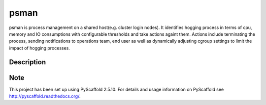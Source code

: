 =====
psman
=====


psman is process management on a shared host(e.g. cluster login nodes). It identifies hogging process in terms of cpu, memory and IO consumptions with configurable thresholds and take actions againt them. Actions include terminating the process, sending notifications to operations team, end user as well as dynamically adjusting cgroup settings to limit the impact of hogging processes.


Description
===========



Note
====

This project has been set up using PyScaffold 2.5.10. For details and usage
information on PyScaffold see http://pyscaffold.readthedocs.org/.
